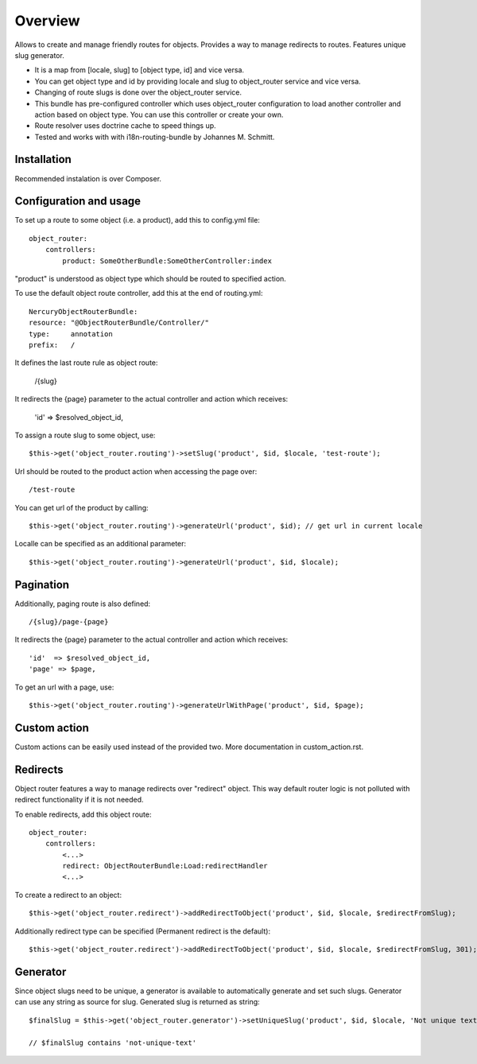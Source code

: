 .. toctree ::
    :hidden:
    
    custom_action

========
Overview
========

Allows to create and manage friendly routes for objects.
Provides a way to manage redirects to routes.
Features unique slug generator.

-   It is a map from [locale, slug] to [object type, id] and vice versa.
-   You can get object type and id by providing locale and slug to object_router 
    service and vice versa.
-   Changing of route slugs is done over the object_router service.
-   This bundle has pre-configured controller which uses object_router 
    configuration to load another controller and action based on object type.
    You can use this controller or create your own.
-   Route resolver uses doctrine cache to speed things up.
-   Tested and works with with i18n-routing-bundle by Johannes M. Schmitt.

Installation
------------

Recommended instalation is over Composer.

Configuration and usage
-----------------------

To set up a route to some object (i.e. a product), add this to config.yml file::
    
    object_router:
        controllers:
            product: SomeOtherBundle:SomeOtherController:index

"product" is understood as object type which should be routed to specified action.

To use the default object route controller, add this at the end of routing.yml::

    NercuryObjectRouterBundle:
    resource: "@ObjectRouterBundle/Controller/"
    type:     annotation
    prefix:   /

It defines the last route rule as object route:
    
    /{slug}

It redirects the {page} parameter to the actual controller and action which receives:
    
    'id'  => $resolved_object_id,

To assign a route slug to some object, use::

    $this->get('object_router.routing')->setSlug('product', $id, $locale, 'test-route');

Url should be routed to the product action when accessing the page over::

    /test-route

You can get url of the product by calling::

    $this->get('object_router.routing')->generateUrl('product', $id); // get url in current locale

Localle can be specified as an additional parameter::

    $this->get('object_router.routing')->generateUrl('product', $id, $locale);

Pagination
----------

Additionally, paging route is also defined::

    /{slug}/page-{page}

It redirects the {page} parameter to the actual controller and action which receives::
    
    'id'  => $resolved_object_id,
    'page' => $page,

To get an url with a page, use::

    $this->get('object_router.routing')->generateUrlWithPage('product', $id, $page);

Custom action
-------------

Custom actions can be easily used instead of the provided two. More documentation in custom_action.rst.

Redirects
---------

Object router features a way to manage redirects over "redirect" object. This way
default router logic is not polluted with redirect functionality if it is not needed.

To enable redirects, add this object route::

    object_router:
        controllers:
            <...>
            redirect: ObjectRouterBundle:Load:redirectHandler
            <...>

To create a redirect to an object::

    $this->get('object_router.redirect')->addRedirectToObject('product', $id, $locale, $redirectFromSlug);

Additionally redirect type can be specified (Permanent redirect is the default)::

    $this->get('object_router.redirect')->addRedirectToObject('product', $id, $locale, $redirectFromSlug, 301);

Generator
---------

Since object slugs need to be unique, a generator is available to automatically generate and set such slugs.
Generator can use any string as source for slug. Generated slug is returned as string::

    $finalSlug = $this->get('object_router.generator')->setUniqueSlug('product', $id, $locale, 'Not unique text', true);

    // $finalSlug contains 'not-unique-text'
